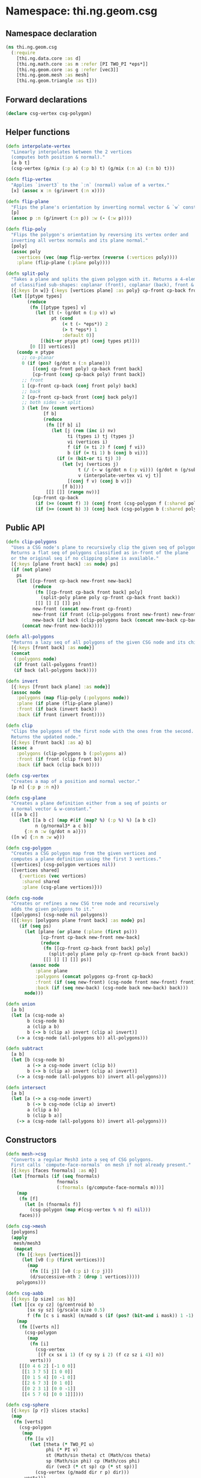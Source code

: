 * Namespace: thi.ng.geom.csg
** Namespace declaration
#+BEGIN_SRC clojure :tangle babel/src-cljx/thi/ng/geom/csg.cljx
  (ns thi.ng.geom.csg
    (:require
      [thi.ng.data.core :as d]
      [thi.ng.math.core :as m :refer [PI TWO_PI *eps*]]
      [thi.ng.geom.core :as g :refer [vec3]]
      [thi.ng.geom.mesh :as mesh]
      [thi.ng.geom.triangle :as t]))
#+END_SRC
** Forward declarations
#+BEGIN_SRC clojure :tangle babel/src-cljx/thi/ng/geom/csg.cljx
  (declare csg-vertex csg-polygon)
#+END_SRC
** Helper functions
#+BEGIN_SRC clojure :tangle babel/src-cljx/thi/ng/geom/csg.cljx
  (defn interpolate-vertex
    "Linearly interpolates between the 2 vertices
    (computes both position & normal)."
    [a b t]
    (csg-vertex (g/mix (:p a) (:p b) t) (g/mix (:n a) (:n b) t)))

  (defn flip-vertex
    "Applies `invert3` to the `:n` (normal) value of a vertex."
    [x] (assoc x :n (g/invert (:n x))))

  (defn flip-plane
    "Flips the plane's orientation by inverting normal vector & `w` constant."
    [p]
    (assoc p :n (g/invert (:n p)) :w (- (:w p))))

  (defn flip-poly
    "Flips the polygon's orientation by reversing its vertex order and
    inverting all vertex normals and its plane normal."
    [poly]
    (assoc poly
      :vertices (vec (map flip-vertex (reverse (:vertices poly))))
      :plane (flip-plane (:plane poly))))

  (defn split-poly
    "Takes a plane and splits the given polygon with it. Returns a 4-element vector
    of classified sub-shapes: coplanar (front), coplanar (back), front & back."
    [{:keys [n w]} {:keys [vertices plane] :as poly} cp-front cp-back front back]
    (let [[ptype types]
          (reduce
           (fn [[ptype types] v]
             (let [t (- (g/dot n (:p v)) w)
                   pt (cond
                       (< t (- *eps*)) 2
                       (> t *eps*) 1
                       :default 0)]
               [(bit-or ptype pt) (conj types pt)]))
           [0 []] vertices)]
      (condp = ptype
        ;; co-planar
        0 (if (pos? (g/dot n (:n plane)))
            [(conj cp-front poly) cp-back front back]
            [cp-front (conj cp-back poly) front back])
        ;; front
        1 [cp-front cp-back (conj front poly) back]
        ;; back
        2 [cp-front cp-back front (conj back poly)]
        ;; both sides -> split
        3 (let [nv (count vertices)
                [f b]
                (reduce
                 (fn [[f b] i]
                   (let [j (rem (inc i) nv)
                         ti (types i) tj (types j)
                         vi (vertices i)
                         f (if (= ti 2) f (conj f vi))
                         b (if (= ti 1) b (conj b vi))]
                     (if (= (bit-or ti tj) 3)
                       (let [vj (vertices j)
                             t (/ (- w (g/dot n (:p vi))) (g/dot n (g/sub (:p vj) (:p vi))))
                             v (interpolate-vertex vi vj t)]
                         [(conj f v) (conj b v)])
                       [f b])))
                 [[] []] (range nv))]
            [cp-front cp-back
             (if (>= (count f) 3) (conj front (csg-polygon f (:shared poly))) f)
             (if (>= (count b) 3) (conj back (csg-polygon b (:shared poly))) b)]))))
#+END_SRC
** Public API
#+BEGIN_SRC clojure :tangle babel/src-cljx/thi/ng/geom/csg.cljx
  (defn clip-polygons
    "Uses a CSG node's plane to recursively clip the given seq of polygons.
    Returns a flat seq of polygons classified as in-front of the plane
    or the original seq if no clipping plane is available."
    [{:keys [plane front back] :as node} ps]
    (if (not plane)
      ps
      (let [[cp-front cp-back new-front new-back]
            (reduce
             (fn [[cp-front cp-back front back] poly]
               (split-poly plane poly cp-front cp-back front back))
             [[] [] [] []] ps)
            new-front (concat new-front cp-front)
            new-front (if front (clip-polygons front new-front) new-front)
            new-back (if back (clip-polygons back (concat new-back cp-back)) [])]
        (concat new-front new-back))))

  (defn all-polygons
    "Returns a lazy seq of all polygons of the given CSG node and its children."
    [{:keys [front back] :as node}]
    (concat
     (:polygons node)
     (if front (all-polygons front))
     (if back (all-polygons back))))

  (defn invert
    [{:keys [front back plane] :as node}]
    (assoc node
      :polygons (map flip-poly (:polygons node))
      :plane (if plane (flip-plane plane))
      :front (if back (invert back))
      :back (if front (invert front))))

  (defn clip
    "Clips the polygons of the first node with the ones from the second.
    Returns the updated node."
    [{:keys [front back] :as a} b]
    (assoc a
      :polygons (clip-polygons b (:polygons a))
      :front (if front (clip front b))
      :back (if back (clip back b))))

  (defn csg-vertex
    "Creates a map of a position and normal vector."
    [p n] {:p p :n n})

  (defn csg-plane
    "Creates a plane definition either from a seq of points or
    a normal vector & w-constant."
    ([[a b c]]
       (let [[a b c] (map #(if (map? %) (:p %) %) [a b c])
             n (g/normal3* a c b)]
         {:n n :w (g/dot n a)}))
    ([n w] {:n n :w w}))

  (defn csg-polygon
    "Creates a CSG polygon map from the given vertices and
    computes a plane definition using the first 3 vertices."
    ([vertices] (csg-polygon vertices nil))
    ([vertices shared]
       {:vertices (vec vertices)
        :shared shared
        :plane (csg-plane vertices)}))

  (defn csg-node
    "Creates or refines a new CSG tree node and recursively
    adds the given polygons to it."
    ([polygons] (csg-node nil polygons))
    ([{:keys [polygons plane front back] :as node} ps]
       (if (seq ps)
         (let [plane (or plane (:plane (first ps)))
               [cp-front cp-back new-front new-back]
               (reduce
                (fn [[cp-front cp-back front back] poly]
                  (split-poly plane poly cp-front cp-back front back))
                [[] [] [] []] ps)]
           (assoc node
             :plane plane
             :polygons (concat polygons cp-front cp-back)
             :front (if (seq new-front) (csg-node front new-front) front)
             :back (if (seq new-back) (csg-node back new-back) back)))
         node)))

  (defn union
    [a b]
    (let [a (csg-node a)
          b (csg-node b)
          a (clip a b)
          b (-> b (clip a) invert (clip a) invert)]
      (-> a (csg-node (all-polygons b)) all-polygons)))

  (defn subtract
    [a b]
    (let [b (csg-node b)
          a (-> a csg-node invert (clip b))
          b (-> b (clip a) invert (clip a) invert)]
      (-> a (csg-node (all-polygons b)) invert all-polygons)))

  (defn intersect
    [a b]
    (let [a (-> a csg-node invert)
          b (-> b csg-node (clip a) invert)
          a (clip a b)
          b (clip b a)]
      (-> a (csg-node (all-polygons b)) invert all-polygons)))
#+END_SRC
** Constructors
#+BEGIN_SRC clojure :tangle babel/src-cljx/thi/ng/geom/csg.cljx
  (defn mesh->csg
    "Converts a regular Mesh3 into a seq of CSG polygons.
    First calls `compute-face-normals` on mesh if not already present."
    [{:keys [faces fnormals] :as m}]
    (let [fnormals (if (seq fnormals)
                     fnormals
                     (:fnormals (g/compute-face-normals m)))]
      (map
       (fn [f]
         (let [n (fnormals f)]
           (csg-polygon (map #(csg-vertex % n) f) nil)))
       faces)))

  (defn csg->mesh
    [polygons]
    (apply
     mesh/mesh3
     (mapcat
      (fn [{:keys [vertices]}]
        (let [v0 (:p (first vertices))]
          (map
           (fn [[i j]] [v0 (:p i) (:p j)])
           (d/successive-nth 2 (drop 1 vertices)))))
      polygons)))

  (defn csg-aabb
    [{:keys [p size] :as b}]
    (let [[cx cy cz] (g/centroid b)
          [sx sy sz] (g/scale size 0.5)
          f (fn [c s i mask] (m/madd s (if (pos? (bit-and i mask)) 1 -1) c))]
      (map
       (fn [[verts n]]
         (csg-polygon
          (map
           (fn [i]
             (csg-vertex
              [(f cx sx i 1) (f cy sy i 2) (f cz sz i 4)] n))
           verts)))
       [[[0 4 6 2] [-1 0 0]]
        [[1 3 7 5] [1 0 0]]
        [[0 1 5 4] [0 -1 0]]
        [[2 6 7 3] [0 1 0]]
        [[0 2 3 1] [0 0 -1]]
        [[4 5 7 6] [0 0 1]]])))

  (defn csg-sphere
    [{:keys [p r]} slices stacks]
    (map
     (fn [verts]
       (csg-polygon
        (map
         (fn [[u v]]
           (let [theta (* TWO_PI u)
                 phi (* PI v)
                 st (Math/sin theta) ct (Math/cos theta)
                 sp (Math/sin phi) cp (Math/cos phi)
                 dir (vec3 (* ct sp) cp (* st sp))]
             (csg-vertex (g/madd dir r p) dir)))
         verts)))
     (for [i (range slices) j (range stacks)
           :let [u (/ i slices) v (/ j stacks)
                 u1 (/ (inc i) slices) v1 (/ (inc j) stacks)
                 verts [[u v]]
                 verts (if (pos? j) (conj verts [u1 v]) verts)
                 verts (if (< j (dec stacks)) (conj verts [u1 v1]) verts)]]
       (conj verts [u v1]))))

  (defn csg-cone
    ([s e radius res] (csg-cone s e radius radius res))
    ([s e r-south r-north res]
       (let [dir (g/sub e s)
             az (g/normalize dir)
             ax (-> (if (> (m/abs (az 1)) 0.5)
                      (vec3 1 0 0)
                      (vec3 0 1 0))
                    (g/cross az)
                    g/normalize)
             ay (-> ax (g/cross az) g/normalize)
             vs (csg-vertex s (g/invert az))
             ve (csg-vertex e az)
             f (fn [stack i blend r]
                 (let [theta (* m/TWO_PI i)
                       out (g/madd ax (Math/cos theta) (g/scale ay (Math/sin theta)))
                       norm (g/madd out (- 1.0 (m/abs blend)) (g/scale az blend))
                       pos (g/add s (g/scale dir stack) (g/scale out r))]
                   (csg-vertex pos norm)))
             res (double res)]
         (mapcat
          (fn [i]
            (let [t0 (/ i res) t1 (/ (inc i) res)]
              [(csg-polygon [vs (f 0 t0 -1 r-south) (f 0 t1 -1 r-south)])
               (csg-polygon [(f 0 t1 0 r-south) (f 0 t0 0 r-south) (f 1 t0 0 r-north) (f 1 t1 0 r-north)])
               (csg-polygon [ve (f 1 t1 1 r-north) (f 1 t0 1 r-north)])]))
          (range res)))))
#+END_SRC
